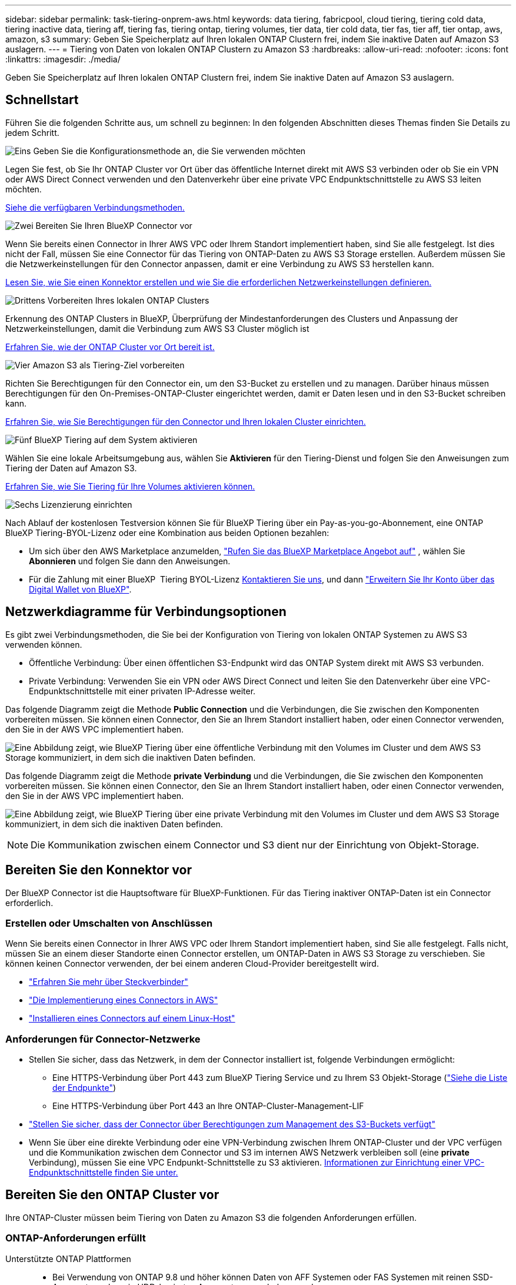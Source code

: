 ---
sidebar: sidebar 
permalink: task-tiering-onprem-aws.html 
keywords: data tiering, fabricpool, cloud tiering, tiering cold data, tiering inactive data, tiering aff, tiering fas, tiering ontap, tiering volumes, tier data, tier cold data, tier fas, tier aff, tier ontap, aws, amazon, s3 
summary: Geben Sie Speicherplatz auf Ihren lokalen ONTAP Clustern frei, indem Sie inaktive Daten auf Amazon S3 auslagern. 
---
= Tiering von Daten von lokalen ONTAP Clustern zu Amazon S3
:hardbreaks:
:allow-uri-read: 
:nofooter: 
:icons: font
:linkattrs: 
:imagesdir: ./media/


[role="lead"]
Geben Sie Speicherplatz auf Ihren lokalen ONTAP Clustern frei, indem Sie inaktive Daten auf Amazon S3 auslagern.



== Schnellstart

Führen Sie die folgenden Schritte aus, um schnell zu beginnen: In den folgenden Abschnitten dieses Themas finden Sie Details zu jedem Schritt.

.image:https://raw.githubusercontent.com/NetAppDocs/common/main/media/number-1.png["Eins"] Geben Sie die Konfigurationsmethode an, die Sie verwenden möchten
[role="quick-margin-para"]
Legen Sie fest, ob Sie Ihr ONTAP Cluster vor Ort über das öffentliche Internet direkt mit AWS S3 verbinden oder ob Sie ein VPN oder AWS Direct Connect verwenden und den Datenverkehr über eine private VPC Endpunktschnittstelle zu AWS S3 leiten möchten.

[role="quick-margin-para"]
<<Netzwerkdiagramme für Verbindungsoptionen,Siehe die verfügbaren Verbindungsmethoden.>>

.image:https://raw.githubusercontent.com/NetAppDocs/common/main/media/number-2.png["Zwei"] Bereiten Sie Ihren BlueXP Connector vor
[role="quick-margin-para"]
Wenn Sie bereits einen Connector in Ihrer AWS VPC oder Ihrem Standort implementiert haben, sind Sie alle festgelegt. Ist dies nicht der Fall, müssen Sie eine Connector für das Tiering von ONTAP-Daten zu AWS S3 Storage erstellen. Außerdem müssen Sie die Netzwerkeinstellungen für den Connector anpassen, damit er eine Verbindung zu AWS S3 herstellen kann.

[role="quick-margin-para"]
<<Bereiten Sie den Konnektor vor,Lesen Sie, wie Sie einen Konnektor erstellen und wie Sie die erforderlichen Netzwerkeinstellungen definieren.>>

.image:https://raw.githubusercontent.com/NetAppDocs/common/main/media/number-3.png["Drittens"] Vorbereiten Ihres lokalen ONTAP Clusters
[role="quick-margin-para"]
Erkennung des ONTAP Clusters in BlueXP, Überprüfung der Mindestanforderungen des Clusters und Anpassung der Netzwerkeinstellungen, damit die Verbindung zum AWS S3 Cluster möglich ist

[role="quick-margin-para"]
<<Bereiten Sie den ONTAP Cluster vor,Erfahren Sie, wie der ONTAP Cluster vor Ort bereit ist.>>

.image:https://raw.githubusercontent.com/NetAppDocs/common/main/media/number-4.png["Vier"] Amazon S3 als Tiering-Ziel vorbereiten
[role="quick-margin-para"]
Richten Sie Berechtigungen für den Connector ein, um den S3-Bucket zu erstellen und zu managen. Darüber hinaus müssen Berechtigungen für den On-Premises-ONTAP-Cluster eingerichtet werden, damit er Daten lesen und in den S3-Bucket schreiben kann.

[role="quick-margin-para"]
<<Richten Sie S3-Berechtigungen ein,Erfahren Sie, wie Sie Berechtigungen für den Connector und Ihren lokalen Cluster einrichten.>>

.image:https://raw.githubusercontent.com/NetAppDocs/common/main/media/number-5.png["Fünf"] BlueXP Tiering auf dem System aktivieren
[role="quick-margin-para"]
Wählen Sie eine lokale Arbeitsumgebung aus, wählen Sie *Aktivieren* für den Tiering-Dienst und folgen Sie den Anweisungen zum Tiering der Daten auf Amazon S3.

[role="quick-margin-para"]
<<Tiering inaktiver Daten von Ihrem ersten Cluster zu Amazon S3,Erfahren Sie, wie Sie Tiering für Ihre Volumes aktivieren können.>>

.image:https://raw.githubusercontent.com/NetAppDocs/common/main/media/number-6.png["Sechs"] Lizenzierung einrichten
[role="quick-margin-para"]
Nach Ablauf der kostenlosen Testversion können Sie für BlueXP Tiering über ein Pay-as-you-go-Abonnement, eine ONTAP BlueXP Tiering-BYOL-Lizenz oder eine Kombination aus beiden Optionen bezahlen:

[role="quick-margin-list"]
* Um sich über den AWS Marketplace anzumelden,  https://aws.amazon.com/marketplace/pp/prodview-oorxakq6lq7m4?sr=0-8&ref_=beagle&applicationId=AWSMPContessa["Rufen Sie das BlueXP Marketplace Angebot auf"^] , wählen Sie *Abonnieren* und folgen Sie dann den Anweisungen.
* Für die Zahlung mit einer BlueXP  Tiering BYOL-Lizenz mailto:ng-cloud-tiering@netapp.com?subject=Lizenzierung[Kontaktieren Sie uns, wenn Sie eine kaufen müssen], und dann link:https://docs.netapp.com/us-en/bluexp-digital-wallet/task-manage-data-services-licenses.html["Erweitern Sie Ihr Konto über das Digital Wallet von BlueXP"].




== Netzwerkdiagramme für Verbindungsoptionen

Es gibt zwei Verbindungsmethoden, die Sie bei der Konfiguration von Tiering von lokalen ONTAP Systemen zu AWS S3 verwenden können.

* Öffentliche Verbindung: Über einen öffentlichen S3-Endpunkt wird das ONTAP System direkt mit AWS S3 verbunden.
* Private Verbindung: Verwenden Sie ein VPN oder AWS Direct Connect und leiten Sie den Datenverkehr über eine VPC-Endpunktschnittstelle mit einer privaten IP-Adresse weiter.


Das folgende Diagramm zeigt die Methode *Public Connection* und die Verbindungen, die Sie zwischen den Komponenten vorbereiten müssen. Sie können einen Connector, den Sie an Ihrem Standort installiert haben, oder einen Connector verwenden, den Sie in der AWS VPC implementiert haben.

image:diagram_cloud_tiering_aws_public.png["Eine Abbildung zeigt, wie BlueXP Tiering über eine öffentliche Verbindung mit den Volumes im Cluster und dem AWS S3 Storage kommuniziert, in dem sich die inaktiven Daten befinden."]

Das folgende Diagramm zeigt die Methode *private Verbindung* und die Verbindungen, die Sie zwischen den Komponenten vorbereiten müssen. Sie können einen Connector, den Sie an Ihrem Standort installiert haben, oder einen Connector verwenden, den Sie in der AWS VPC implementiert haben.

image:diagram_cloud_tiering_aws_private.png["Eine Abbildung zeigt, wie BlueXP Tiering über eine private Verbindung mit den Volumes im Cluster und dem AWS S3 Storage kommuniziert, in dem sich die inaktiven Daten befinden."]


NOTE: Die Kommunikation zwischen einem Connector und S3 dient nur der Einrichtung von Objekt-Storage.



== Bereiten Sie den Konnektor vor

Der BlueXP Connector ist die Hauptsoftware für BlueXP-Funktionen. Für das Tiering inaktiver ONTAP-Daten ist ein Connector erforderlich.



=== Erstellen oder Umschalten von Anschlüssen

Wenn Sie bereits einen Connector in Ihrer AWS VPC oder Ihrem Standort implementiert haben, sind Sie alle festgelegt. Falls nicht, müssen Sie an einem dieser Standorte einen Connector erstellen, um ONTAP-Daten in AWS S3 Storage zu verschieben. Sie können keinen Connector verwenden, der bei einem anderen Cloud-Provider bereitgestellt wird.

* https://docs.netapp.com/us-en/bluexp-setup-admin/concept-connectors.html["Erfahren Sie mehr über Steckverbinder"^]
* https://docs.netapp.com/us-en/bluexp-setup-admin/task-quick-start-connector-aws.html["Die Implementierung eines Connectors in AWS"^]
* https://docs.netapp.com/us-en/bluexp-setup-admin/task-quick-start-connector-on-prem.html["Installieren eines Connectors auf einem Linux-Host"^]




=== Anforderungen für Connector-Netzwerke

* Stellen Sie sicher, dass das Netzwerk, in dem der Connector installiert ist, folgende Verbindungen ermöglicht:
+
** Eine HTTPS-Verbindung über Port 443 zum BlueXP Tiering Service und zu Ihrem S3 Objekt-Storage (https://docs.netapp.com/us-en/bluexp-setup-admin/task-set-up-networking-aws.html#endpoints-contacted-for-day-to-day-operations["Siehe die Liste der Endpunkte"^])
** Eine HTTPS-Verbindung über Port 443 an Ihre ONTAP-Cluster-Management-LIF


* https://docs.netapp.com/us-en/bluexp-setup-admin/reference-permissions-aws.html#cloud-tiering["Stellen Sie sicher, dass der Connector über Berechtigungen zum Management des S3-Buckets verfügt"^]
* Wenn Sie über eine direkte Verbindung oder eine VPN-Verbindung zwischen Ihrem ONTAP-Cluster und der VPC verfügen und die Kommunikation zwischen dem Connector und S3 im internen AWS Netzwerk verbleiben soll (eine *private* Verbindung), müssen Sie eine VPC Endpunkt-Schnittstelle zu S3 aktivieren. <<Konfigurieren Sie Ihr System für eine private Verbindung mithilfe einer VPC-Endpunktschnittstelle,Informationen zur Einrichtung einer VPC-Endpunktschnittstelle finden Sie unter.>>




== Bereiten Sie den ONTAP Cluster vor

Ihre ONTAP-Cluster müssen beim Tiering von Daten zu Amazon S3 die folgenden Anforderungen erfüllen.



=== ONTAP-Anforderungen erfüllt

Unterstützte ONTAP Plattformen::
+
--
* Bei Verwendung von ONTAP 9.8 und höher können Daten von AFF Systemen oder FAS Systemen mit reinen SSD-Aggregaten oder rein HDD-basierten Aggregaten verschoben werden.
* Bei Verwendung von ONTAP 9.7 und früher können Sie Daten von AFF Systemen oder FAS Systemen mit reinen SSD-Aggregaten verschieben.


--
Unterstützte ONTAP-Versionen::
+
--
* ONTAP 9.2 oder höher
* ONTAP 9.7 oder höher ist erforderlich, wenn Sie eine AWS PrivateLink-Verbindung zum Objektspeicher verwenden möchten


--
Unterstützte Volumes und Aggregate:: Die Gesamtzahl der Volumes, die BlueXP Tiering durchführen kann, kann kleiner sein als die Anzahl der Volumes auf Ihrem ONTAP System. Das liegt daran, dass Volumes von einigen Aggregaten nicht abgestuft werden können. In der ONTAP-Dokumentation finden Sie Informationen zu https://docs.netapp.com/us-en/ontap/fabricpool/requirements-concept.html#functionality-or-features-not-supported-by-fabricpool["Funktionalität oder Funktionen, die nicht von FabricPool unterstützt werden"^].



NOTE: BlueXP Tiering unterstützt FlexGroup Volumes ab ONTAP 9.5. Setup funktioniert wie jedes andere Volume.



=== Netzwerkanforderungen für Cluster

* Das Cluster erfordert eine eingehende HTTPS-Verbindung vom Connector zur Cluster-Management-LIF.
+
Es ist keine Verbindung zwischen dem Cluster und dem BlueXP Tiering Service erforderlich.

* Für jeden ONTAP Node ist eine Intercluster-LIF erforderlich, die die Volumes hostet, die Sie abstufen möchten. Diese Intercluster LIFs müssen in der Lage sein, auf den Objektspeicher zuzugreifen.
+
Das Cluster initiiert eine ausgehende HTTPS-Verbindung über Port 443 von den Intercluster-LIFs zum Amazon S3 Storage für Tiering-Vorgänge. ONTAP liest und schreibt Daten in und aus dem Objekt-Storage – der Objekt-Storage initiiert nie – er reagiert einfach darauf.

* Die Intercluster-LIFs müssen dem _IPspace_ zugewiesen werden, den ONTAP für die Verbindung mit dem Objekt-Storage verwenden sollte. https://docs.netapp.com/us-en/ontap/networking/standard_properties_of_ipspaces.html["Erfahren Sie mehr über IPspaces"^].
+
Wenn Sie BlueXP Tiering einrichten, werden Sie aufgefordert, den IPspace zu verwenden. Sie sollten den IPspace auswählen, dem diese LIFs zugeordnet sind. Dies kann der „Standard“-IPspace oder ein benutzerdefinierter IPspace sein, den Sie erstellt haben.

+
Wenn Sie einen anderen IPspace als „Standard“ verwenden, müssen Sie möglicherweise eine statische Route erstellen, um Zugriff auf den Objekt-Storage zu erhalten.

+
Alle Intercluster-LIFs im IPspace müssen auf den Objektspeicher zugreifen können. Wenn Sie dies nicht für den aktuellen IPspace konfigurieren können, müssen Sie einen dedizierten IPspace erstellen, wo alle intercluster LIFs Zugriff auf den Objektspeicher haben.

* Wenn Sie für die S3-Verbindung einen privaten VPC-Schnittstellenendpunkt in AWS verwenden, muss das S3-Endpunktzertifikat in das ONTAP-Cluster geladen werden, damit HTTPS/443 verwendet werden kann. <<Konfigurieren Sie Ihr System für eine private Verbindung mithilfe einer VPC-Endpunktschnittstelle,Informationen zum Einrichten einer VPC-Endpunkt-Schnittstelle und zum Laden des S3-Zertifikats finden Sie unter.>>
* <<Richten Sie S3-Berechtigungen ein,Stellen Sie sicher, dass Ihr ONTAP Cluster über Berechtigungen für den Zugriff auf den S3-Bucket verfügt>>




=== Entdecken Sie Ihren ONTAP Cluster in BlueXP

Ermitteln Sie Ihr lokales ONTAP Cluster in BlueXP, bevor Sie mit dem Tiering selten genutzter Daten in den Objekt-Storage beginnen können. Sie müssen die Cluster-Management-IP-Adresse und das Passwort kennen, mit dem das Admin-Benutzerkonto den Cluster hinzufügen kann.

https://docs.netapp.com/us-en/bluexp-ontap-onprem/task-discovering-ontap.html["Entdecken Sie ein Cluster"^].



== Bereiten Sie die AWS-Umgebung vor

Wenn Sie Daten-Tiering für ein neues Cluster einrichten, werden Sie gefragt, ob der Service einen S3-Bucket erstellen soll oder ob Sie einen vorhandenen S3-Bucket in dem AWS-Konto auswählen möchten, in dem der Connector eingerichtet ist. Das AWS Konto muss über Berechtigungen und einen Zugriffsschlüssel verfügen, den Sie in BlueXP Tiering eingeben können. Das ONTAP-Cluster verwendet den Zugriffsschlüssel für das Tiering von Daten in und aus S3.

Standardmäßig wird der Bucket vom Tiering-Service für Sie erstellt. Wenn Sie Ihren eigenen Bucket verwenden möchten, können Sie einen erstellen, bevor Sie den Tiering Activation Wizard starten und dann diesen Bucket im Assistenten auswählen. https://docs.netapp.com/us-en/bluexp-s3-storage/task-add-s3-bucket.html["Erstellung von S3 Buckets aus BlueXP"^]. Der Bucket muss ausschließlich zur Speicherung inaktiver Daten auf Ihren Volumes verwendet werden – er kann nicht für andere Zwecke verwendet werden. Der S3-Bucket muss sich in einem enthalten sein link:reference-aws-support.html#supported-aws-regions["Region, die BlueXP Tiering unterstützt"].


NOTE: Wenn Sie BlueXP Tiering konfigurieren möchten, um eine kostengünstigere Storage-Klasse zu verwenden, auf die Ihre Tiering-Daten nach einer bestimmten Anzahl von Tagen verschoben werden, dürfen Sie beim Einrichten des Buckets in Ihrem AWS Konto keine Lifecycle-Regeln auswählen. BlueXP Tiering managt die Lebenszyklusveränderungen.



=== Richten Sie S3-Berechtigungen ein

Sie müssen zwei Berechtigungssätze konfigurieren:

* Berechtigungen für den Connector, sodass er den S3-Bucket erstellen und managen kann.
* Berechtigungen für den On-Premises-ONTAP-Cluster, damit er Daten lesen und in den S3-Bucket schreiben kann


.Schritte
. *Connector-Berechtigungen*:
+
** Bestätigen Sie das https://docs.netapp.com/us-en/bluexp-setup-admin/reference-permissions-aws.html#iam-policies["Diese S3-Berechtigungen"^] Sind Teil der IAM-Rolle, die dem Connector Berechtigungen erteilt. Sie sollten bei der ersten Bereitstellung des Connectors standardmäßig enthalten sein. Wenn nicht, müssen Sie fehlende Berechtigungen hinzufügen. Siehe https://docs.aws.amazon.com/IAM/latest/UserGuide/access_policies_manage-edit.html["AWS Dokumentation: Bearbeiten der IAM-Richtlinien"^] Weitere Anweisungen.
** Der Standard-Bucket, den BlueXP Tiering erstellt, verfügt über das Präfix „Fabric-Pool“. Wenn Sie ein anderes Präfix für Ihren Bucket verwenden möchten, müssen Sie die Berechtigungen mit dem gewünschten Namen anpassen. In den S3-Berechtigungen wird eine Zeile angezeigt `"Resource": ["arn:aws:s3:::fabric-pool*"]`. Sie müssen „Fabric-Pool“ in das Präfix ändern, das Sie verwenden möchten. Wenn Sie beispielsweise „Tiering-1“ als Präfix für Ihre Buckets verwenden möchten, ändern Sie diese Zeile in `"Resource": ["arn:aws:s3:::tiering-1*"]`.
+
Wenn Sie ein anderes Präfix für Buckets verwenden möchten, das Sie für zusätzliche Cluster in derselben BlueXP -Organisation verwenden möchten, können Sie eine weitere Zeile mit dem Präfix für andere Buckets hinzufügen. Beispiel:

+
`"Resource": ["arn:aws:s3:::tiering-1*"]`
`"Resource": ["arn:aws:s3:::tiering-2*"]`

+
Wenn Sie einen eigenen Bucket erstellen und kein Standardpräfix verwenden, sollten Sie diese Zeile in ändern `"Resource": ["arn:aws:s3:::*"]` So dass jeder Eimer erkannt wird. Dies kann jedoch alle Buckets offenlegen, statt diejenigen, die für die Aufbewahrung inaktiver Daten auf Ihren Volumes vorgesehen sind.



. *Cluster-Berechtigungen*:
+
** Wenn Sie den Dienst aktivieren, werden Sie vom Tiering-Assistenten aufgefordert, einen Zugriffsschlüssel und einen geheimen Schlüssel einzugeben. Diese Anmeldedaten werden an den ONTAP Cluster weitergeleitet, sodass ONTAP Daten-Tiering in den S3-Bucket durchführen kann. Dazu müssen Sie einen IAM-Benutzer mit den folgenden Berechtigungen erstellen:
+
[source, json]
----
"s3:ListAllMyBuckets",
"s3:ListBucket",
"s3:GetBucketLocation",
"s3:GetObject",
"s3:PutObject",
"s3:DeleteObject"
----
+
Siehe https://docs.aws.amazon.com/IAM/latest/UserGuide/id_roles_create_for-user.html["AWS Documentation: Erstellen einer Rolle zum Delegieren von Berechtigungen an einen IAM-Benutzer"^] Entsprechende Details.



. Erstellen oder suchen Sie den Zugriffsschlüssel.
+
BlueXP Tiering gibt den Zugriffsschlüssel an den ONTAP Cluster weiter. Die Zugangsdaten werden nicht im BlueXP Tiering-Service gespeichert.

+
https://docs.aws.amazon.com/IAM/latest/UserGuide/id_credentials_access-keys.html["AWS Dokumentation: Management von Zugriffsschlüsseln für IAM-Benutzer"^]





=== Konfigurieren Sie Ihr System für eine private Verbindung mithilfe einer VPC-Endpunktschnittstelle

Wenn Sie eine standardmäßige öffentliche Internetverbindung nutzen möchten, werden alle Berechtigungen vom Connector festgelegt und es gibt nichts anderes, was Sie tun müssen. Diese Art der Verbindung wird im angezeigt <<Netzwerkdiagramme für Verbindungsoptionen,Erstes Diagramm oben>>.

Wenn Sie eine sicherere Internetverbindung von Ihrem lokalen Rechenzentrum zur VPC wünschen, können Sie im Tiering-Aktivierungsassistenten eine AWS PrivateLink-Verbindung auswählen. Wenn Sie ein VPN oder AWS Direct Connect verwenden möchten, ist es erforderlich, das On-Premises-System über eine VPC-Endpunktschnittstelle, die eine private IP-Adresse verwendet, zu verbinden. Dieser Verbindungstyp wird im <<Netzwerkdiagramme für Verbindungsoptionen,Zweites Diagramm oben>> .

. Konfiguration eines Schnittstellenendpunkts über die Amazon VPC Konsole oder die Befehlszeile erstellen. https://docs.aws.amazon.com/AmazonS3/latest/userguide/privatelink-interface-endpoints.html["Weitere Informationen zur Verwendung von AWS PrivateLink für Amazon S3 finden Sie unter"^].
. Ändern Sie die Konfiguration der Sicherheitsgruppe, die dem BlueXP Connector zugeordnet ist. Sie müssen die Richtlinie in „Benutzerdefiniert“ (von „Vollzugriff“) ändern und müssen <<Richten Sie S3-Berechtigungen ein,Fügen Sie die erforderlichen S3-Connector-Berechtigungen hinzu>> Wie bereits dargestellt.
+
image:screenshot_tiering_aws_sec_group.png["Einen Screenshot der AWS Sicherheitsgruppe, die dem Connector zugeordnet ist."]

+
Wenn Sie Port 80 (HTTP) für die Kommunikation mit dem privaten Endpunkt verwenden, sind Sie alle festgelegt. BlueXP Tiering kann jetzt auf dem Cluster aktiviert werden.

+
Wenn Sie Port 443 (HTTPS) für die Kommunikation zum privaten Endpunkt verwenden, müssen Sie das Zertifikat aus dem VPC S3-Endpunkt kopieren und zum ONTAP-Cluster hinzufügen, wie in den nächsten 4 Schritten dargestellt.

. Ermitteln Sie den DNS-Namen des Endpunkts über die AWS Konsole.
+
image:screenshot_endpoint_dns_aws_console.png["Ein Screenshot des DNS-Namens des VPC-Endpunkts von der AWS Konsole."]

. Beziehen des Zertifikats vom VPC-S3-Endpunkt Dies tun Sie durch https://docs.netapp.com/us-en/bluexp-setup-admin/task-maintain-connectors.html#connect-to-the-linux-vm["Anmelden bei der VM, die den BlueXP Connector hostet"^] Und Ausführen des folgenden Befehls. Wenn Sie den DNS-Namen des Endpunkts eingeben, fügen Sie „Eimer“ zum Anfang hinzu und ersetzen das „*“:
+
[source, text]
----
[ec2-user@ip-10-160-4-68 ~]$ openssl s_client -connect bucket.vpce-0ff5c15df7e00fbab-yxs7lt8v.s3.us-west-2.vpce.amazonaws.com:443 -showcerts
----
. Aus der Ausgabe dieses Befehls kopieren Sie die Daten für das S3-Zertifikat (alle Daten zwischen und einschließlich DER START-/END-ZERTIFIKAT-Tags):
+
[source, text]
----
Certificate chain
0 s:/CN=s3.us-west-2.amazonaws.com`
   i:/C=US/O=Amazon/OU=Server CA 1B/CN=Amazon
-----BEGIN CERTIFICATE-----
MIIM6zCCC9OgAwIBAgIQA7MGJ4FaDBR8uL0KR3oltTANBgkqhkiG9w0BAQsFADBG
…
…
GqvbOz/oO2NWLLFCqI+xmkLcMiPrZy+/6Af+HH2mLCM4EsI2b+IpBmPkriWnnxo=
-----END CERTIFICATE-----
----
. Melden Sie sich bei der ONTAP Cluster CLI an und wenden Sie das mit dem folgenden Befehl kopierte Zertifikat an (ersetzen Sie Ihren eigenen Storage-VM-Namen):
+
[source, text]
----
cluster1::> security certificate install -vserver <svm_name> -type server-ca
Please enter Certificate: Press <Enter> when done
----




== Tiering inaktiver Daten von Ihrem ersten Cluster zu Amazon S3

Nach der Vorbereitung der AWS Umgebung können Sie das Tiering inaktiver Daten vom ersten Cluster aus starten.

.Was Sie benötigen
* https://docs.netapp.com/us-en/bluexp-ontap-onprem/task-discovering-ontap.html["Eine Arbeitsumgebung vor Ort"^].
* Ein AWS-Zugriffsschlüssel für einen IAM-Benutzer mit den erforderlichen S3-Berechtigungen.


.Schritte
. Wählen Sie die lokale ONTAP Arbeitsumgebung aus.
. Klicken Sie im rechten Fenster auf *enable* für den Tiering-Dienst.
+
Wenn das Tiering-Ziel Amazon S3 als Arbeitsumgebung auf dem Canvas existiert, können Sie den Cluster auf die Arbeitsumgebung ziehen, um den Setup-Assistenten zu starten.

+
image:screenshot_setup_tiering_onprem.png["Ein Screenshot, der die Option „Aktivieren“ zeigt, die auf der rechten Seite des Bildschirms angezeigt wird, nachdem Sie eine lokale ONTAP Arbeitsumgebung ausgewählt haben."]

. *Objekt-Speichername definieren*: Geben Sie einen Namen für diesen Objekt-Speicher ein. Er muss von jedem anderen Objekt-Storage, den Sie mit Aggregaten auf diesem Cluster verwenden können, eindeutig sein.
. *Anbieter auswählen*: Wählen Sie *Amazon Web Services* und dann *Weiter*.
+
image:screenshot_tiering_aws_s3_bucket.png["Ein Screenshot, der die Daten zeigt, die für die Einrichtung eines Tiering in einen S3-Bucket bereitgestellt werden müssen"]

. Füllen Sie die Abschnitte auf der Seite *Tiering Setup* aus:
+
.. *S3-Bucket*: Fügen Sie einen neuen S3-Bucket hinzu oder wählen Sie einen vorhandenen S3-Bucket aus, wählen Sie die Bucket-Region aus und wählen Sie *Weiter*.
+
Wenn Sie einen lokalen Connector verwenden, müssen Sie die AWS-Konto-ID eingeben, die Zugriff auf den vorhandenen oder den neu zu erstellenden S3-Bucket bietet.

+
Das Präfix _Fabric-Pool_ wird standardmäßig verwendet, da die IAM-Richtlinie für den Connector es der Instanz ermöglicht, S3-Aktionen für Buckets mit dem genauen Präfix auszuführen. Sie könnten beispielsweise den S3-Bucket _Fabric-Pool-AFF1_ benennen, wobei AFF1 der Name des Clusters ist. Sie können auch das Präfix für die Buckets definieren, die für das Tiering verwendet werden. Siehe <<Richten Sie S3-Berechtigungen ein,S3-Berechtigungen werden eingerichtet>> Um sicherzustellen, dass Sie über AWS-Berechtigungen verfügen, die jedes benutzerdefinierte Präfix erkennen, das Sie verwenden möchten.

.. *Storage-Klasse*: BlueXP Tiering managt die Lifecycle-Übergänge Ihrer Tiering-Daten. Die Daten beginnen in der Klasse _Standard_, aber Sie können eine Regel erstellen, um nach einer bestimmten Anzahl von Tagen eine andere Speicherklasse auf die Daten anzuwenden.
+
Wählen Sie die S3-Speicherklasse aus, in die Sie die mehrstufigen Daten übertragen möchten, und die Anzahl der Tage, bevor die Daten dieser Klasse zugewiesen werden, und wählen Sie *Weiter*. Der folgende Screenshot zeigt zum Beispiel, dass nach 45 Tagen im Objektspeicher die Klasse _Standard-IA_ der Klasse _Standard_ zugeordnet ist.

+
Wenn Sie *Daten in dieser Speicherklasse* speichern, verbleiben die Daten in der Speicherklasse _Standard_ und es werden keine Regeln angewendet. link:reference-aws-support.html["Siehe Unterstützte Speicherklassen"^].

+
image:screenshot_tiering_lifecycle_selection_aws.png["Ein Screenshot, der zeigt, wie Sie eine andere Speicherklasse auswählen, die Ihren Daten nach einer bestimmten Anzahl von Tagen zugewiesen ist."]

+
Beachten Sie, dass die Lebenszyklusregel auf alle Objekte im ausgewählten Bucket angewendet wird.

.. *Anmeldeinformationen*: Geben Sie die Zugriffsschlüssel-ID und den geheimen Schlüssel für einen IAM-Benutzer ein, der über die erforderlichen S3-Berechtigungen verfügt, und wählen Sie *Weiter*.
+
Der IAM-Benutzer muss sich im gleichen AWS-Konto wie der Bucket befinden, den Sie auf der Seite *S3 Bucket* ausgewählt oder erstellt haben.

.. *Netzwerk*: Geben Sie die Netzwerkdetails ein und wählen Sie *Weiter*.
+
Wählen Sie im ONTAP-Cluster den IPspace aus, in dem sich die Volumes befinden sollen, die Sie abstufen möchten. Die Intercluster-LIFs für diesen IPspace müssen über Outbound-Internetzugang verfügen, sodass sie eine Verbindung zum Objekt-Storage Ihres Cloud-Providers herstellen können.

+
Wählen Sie optional aus, ob Sie einen AWS PrivateLink verwenden möchten, den Sie zuvor konfiguriert haben. <<Konfigurieren Sie Ihr System für eine private Verbindung mithilfe einer VPC-Endpunktschnittstelle,Siehe Setup-Informationen oben.>> Es wird ein Dialogfeld angezeigt, das Ihnen dabei hilft, die Endpunktkonfiguration zu durchlaufen.

+
Sie können auch die verfügbare Netzwerkbandbreite zum Hochladen inaktiver Daten in den Objektspeicher festlegen, indem Sie die „maximale Übertragungsrate“ festlegen. Wählen Sie das Optionsfeld *begrenzt* und geben Sie die maximale Bandbreite ein, die verwendet werden kann, oder wählen Sie *unbegrenzt*, um anzuzeigen, dass keine Begrenzung vorhanden ist.



. Wählen Sie auf der Seite „_Tier Volumes_“ die Volumes aus, für die Sie Tiering konfigurieren möchten, und starten Sie die Seite „Tiering Policy“:
+
** Um alle Bände auszuwählen, aktivieren Sie das Kontrollkästchen in der Titelzeile ( image:button_backup_all_volumes.png[""] ) und wählen Sie *Volumes konfigurieren*.
** Um mehrere Volumes auszuwählen, aktivieren Sie das Kontrollkästchen für jedes Volume ( image:button_backup_1_volume.png[""] ) und wählen Sie *Volumes konfigurieren*.
** Um ein einzelnes Volume auszuwählen, wählen Sie die Zeile (oder image:screenshot_edit_icon.gif["Bleistiftsymbol bearbeiten"] Symbol) für das Volume.
+
image:screenshot_tiering_initial_volumes.png["Ein Screenshot, in dem die Auswahl eines einzelnen Volumes, mehrerer Volumes oder aller Volumes und die Schaltfläche Ausgewählte Volumes ändern angezeigt werden."]



. Wählen Sie im Dialogfeld „Tiering-Richtlinie“ eine Tiering-Richtlinie aus, passen Sie optional die Kühltage für die ausgewählten Volumes an und wählen Sie „Übernehmen“ aus.
+
link:concept-cloud-tiering.html#volume-tiering-policies["Erfahren Sie mehr über Volume Tiering-Richtlinien und Kühltage"].

+
image:screenshot_tiering_initial_policy_settings.png["Ein Screenshot, der die konfigurierbaren Tiering-Richtlinieneinstellungen anzeigt."]



.Ergebnis
Sie haben Daten-Tiering von Volumes im Cluster erfolgreich in den S3-Objekt-Storage eingerichtet.

.Was kommt als Nächstes?
link:task-licensing-cloud-tiering.html["Abonnieren Sie unbedingt den BlueXP Tiering Service"].

Sie können Informationen zu den aktiven und inaktiven Daten auf dem Cluster anzeigen. link:task-managing-tiering.html["Erfahren Sie mehr über das Managen Ihrer Tiering-Einstellungen"].

Sie können auch zusätzlichen Objekt-Storage erstellen, wenn Sie Daten von bestimmten Aggregaten auf einem Cluster in verschiedene Objektspeicher verschieben möchten. Falls Sie FabricPool Mirroring verwenden möchten, wo Ihre Tiered-Daten in einen zusätzlichen Objektspeicher repliziert werden. link:task-managing-object-storage.html["Erfahren Sie mehr über die Verwaltung von Objektspeichern"].
